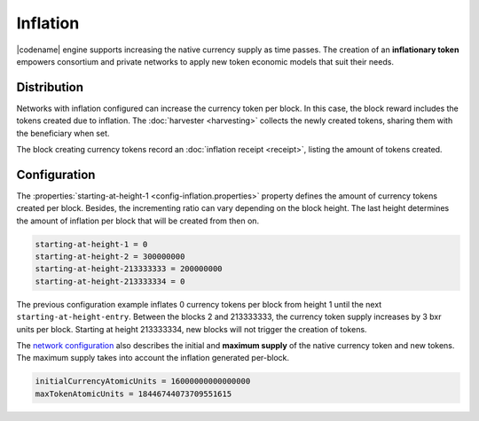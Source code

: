 #########
Inflation
#########

|codename| engine supports increasing the native currency supply as time passes.
The creation of an **inflationary token** empowers consortium and private networks to apply new token economic models that suit their needs.

************
Distribution
************

Networks with inflation configured can increase the currency token per block.
In this case, the block reward includes the tokens created due to inflation. The :doc:`harvester <harvesting>` collects the newly created tokens, sharing them with the beneficiary when set.

The block creating currency tokens record an :doc:`inflation receipt <receipt>`, listing the amount of tokens created.

*************
Configuration
*************

The :properties:`starting-at-height-1 <config-inflation.properties>` property defines the amount of currency tokens created per block.
Besides, the incrementing ratio can vary depending on the block height.
The last height determines the amount of inflation per block that will be created from then on.

.. code-block:: bash

    starting-at-height-1 = 0
    starting-at-height-2 = 300000000
    starting-at-height-213333333 = 200000000
    starting-at-height-213333334 = 0


The previous configuration example inflates 0 currency tokens per block from height 1 until the next ``starting-at-height-entry``.
Between the blocks 2 and 213333333, the currency token supply increases by 3 bxr units per block.
Starting at height 213333334, new blocks will not trigger the creation of tokens.

The `network configuration <https://github.com/bitxorcorp/bitxorcore/tree/main/resources/config-network.properties>`_ also describes the initial and **maximum supply** of the native currency token and new tokens. The maximum supply takes into account the inflation generated per-block.

.. code-block:: bash

    initialCurrencyAtomicUnits = 16000000000000000
    maxTokenAtomicUnits = 18446744073709551615

